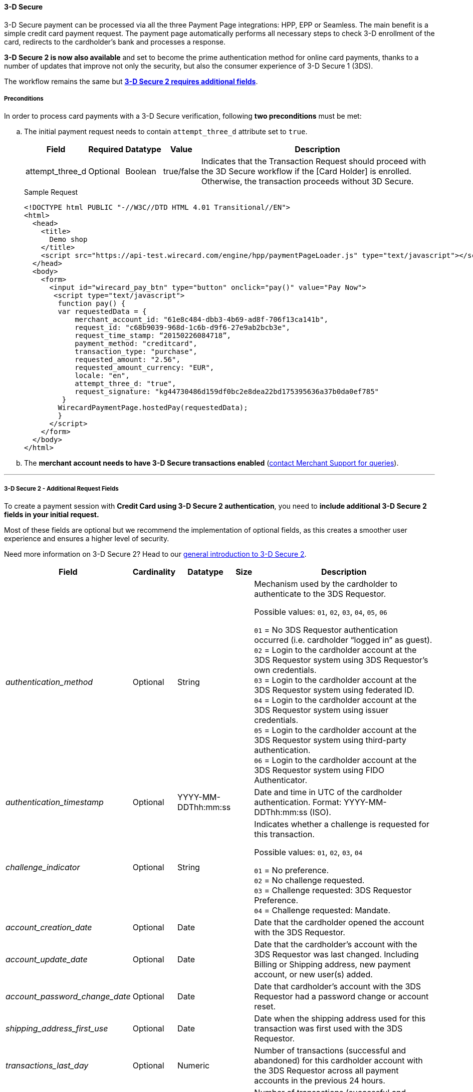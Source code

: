 [#PP_3DSecure]
==== 3-D Secure

3-D Secure payment can be processed via all the three Payment Page
integrations: HPP, EPP or Seamless. The main benefit is a simple credit
card payment request. The payment page automatically performs all
necessary steps to check 3-D enrollment of the card, redirects to the
cardholder’s bank and processes a response.

*3-D Secure 2 is now also available* and set to become the prime
authentication method for online card payments, thanks to a number of
updates that improve not only the security, but also the consumer
experience of 3-D Secure 1 (3DS).

The workflow remains the same but <<PP_3DSecure_2_Fields, *3-D Secure 2 requires additional fields*>>.

[#PP_3DSecure_Preconditions]
===== Preconditions

In order to process card payments with a 3-D Secure verification,
following *two preconditions* must be met:

.. The initial payment request needs to contain ``attempt_three_d`` attribute set to
``true``.
+
[%autowidth]
|===
| Field            | Required | Datatype | Value      | Description

| attempt_three_d  | Optional | Boolean  | true/false | Indicates that the Transaction Request should proceed with the 3D Secure workflow if the
                                                   [Card Holder] is enrolled. Otherwise, the transaction proceeds without 3D Secure.
|===
+
.Sample Request
[source,html]
----
<!DOCTYPE html PUBLIC "-//W3C//DTD HTML 4.01 Transitional//EN">
<html>
  <head>
    <title>
      Demo shop
    </title>
    <script src="https://api-test.wirecard.com/engine/hpp/paymentPageLoader.js" type="text/javascript"></script>
  </head>
  <body>
    <form>
      <input id="wirecard_pay_btn" type="button" onclick="pay()" value="Pay Now">
       <script type="text/javascript">
        function pay() {
        var requestedData = {
            merchant_account_id: "61e8c484-dbb3-4b69-ad8f-706f13ca141b",
            request_id: "c68b9039-968d-1c6b-d9f6-27e9ab2bcb3e",
            request_time_stamp: “20150226084718”,
            payment_method: "creditcard",
            transaction_type: "purchase",
            requested_amount: "2.56",
            requested_amount_currency: "EUR",
            locale: "en",
            attempt_three_d: "true",
            request_signature: "kg44730486d159df0bc2e8dea22bd175395636a37b0da0ef785"
         }
        WirecardPaymentPage.hostedPay(requestedData);
        }
      </script>
    </form>
  </body>
</html>
----
+
.. The *merchant account needs to have 3-D Secure transactions enabled* (<<ContactUs, contact Merchant Support for queries>>).

//-
---

[#PP_3DSecure_2_Fields]
===== 3-D Secure 2 - Additional Request Fields

To create a payment session with *Credit Card using 3-D Secure 2 authentication*, you need to *include additional 3-D Secure 2 fields in your initial request.*

Most of these fields are optional but we recommend the implementation of
optional fields, as this creates a smoother user experience and ensures
a higher level of security.

Need more information on 3-D Secure 2? Head to our <<CreditCard_3DS2, general introduction to 3-D Secure 2>>.

[%autowidth,cols="e,,,,"]
|===
| Field                            | Cardinality  | Datatype           | Size   | Description

| authentication_method            | Optional     | String             |        | Mechanism used by the cardholder to authenticate to the 3DS Requestor.

                                                                                  Possible values: ``01``, ``02``, ``03``, ``04``, ``05``, ``06``

                                                                                  ``01`` = No 3DS Requestor authentication occurred (i.e. cardholder “logged in” as guest). +
                                                                                  ``02`` = Login to the cardholder account at the 3DS Requestor system using 3DS Requestor’s own credentials. +
                                                                                  ``03`` = Login to the cardholder account at the 3DS Requestor system using federated ID. +
                                                                                  ``04`` = Login to the cardholder account at the 3DS Requestor system using issuer credentials. +
                                                                                  ``05`` = Login to the cardholder account at the 3DS Requestor system using third-party authentication. +
                                                                                  ``06`` = Login to the cardholder account at the 3DS Requestor system using FIDO Authenticator.
| authentication_timestamp         | Optional     | YYYY-MM-DDThh:mm:ss |       | Date and time in UTC of the cardholder authentication.
                                                                                  Format: YYYY-MM-DDThh:mm:ss (ISO).

| challenge_indicator              | Optional     | String              |       | Indicates whether a challenge is requested for this transaction.

                                                                                  Possible values: ``01``, ``02``, ``03``, ``04``

                                                                                  ``01`` = No preference. +
                                                                                  ``02`` = No challenge requested. +
                                                                                  ``03`` = Challenge requested: 3DS Requestor Preference. +
                                                                                  ``04`` = Challenge requested: Mandate.
| account_creation_date            | Optional     | Date                |       | Date that the cardholder opened the account with the 3DS Requestor.
| account_update_date              | Optional     | Date                |       | Date that the cardholder’s account with the 3DS Requestor was last changed. Including Billing or
                                                                                  Shipping address, new payment account, or new user(s) added.
| account_password_change_date     | Optional     | Date                |       | Date that cardholder’s account with the 3DS Requestor had a password change or account reset.
| shipping_address_first_use       | Optional     | Date                |       | Date when the shipping address used for this transaction was first used with the 3DS Requestor.
| transactions_last_day            | Optional     | Numeric             |       | Number of transactions (successful and abandoned) for this cardholder account with the 3DS
                                                                                  Requestor across all payment accounts in the previous 24 hours.
| transactions_last_year           | Optional     | Numeric             |       | Number of transactions (successful and abandoned) for this cardholder account with the 3DS
                                                                                  Requestor across all payment accounts in the previous year.
| card_transactions_last_day       | Optional     | Numeric             |       | Number of Add Card attempts in the last 24 hours.
| purchases_last_six_months        | Optional     | Numeric             |       | Number of purchases with this cardholder account during the previous six months.
| suspicious_activity              | Optional     | Boolean             |       | Indicates whether the 3DS Requestor has experienced suspicious activity (including previous fraud)
                                                                                  on the cardholder account.
| card_creation_date               | Optional     | Date                |       | Date that the payment account was enrolled in the cardholder’s account with the 3DS Requestor.
| street3                          | Conditional  | String              | 50    | Third line of the street address or equivalent local portion of the
                                                                                  cardholder's billing address associated with the card use for this purchase. +
                                                                                  This field is limited to maximum 50 characters. +
                                                                                  This field is required unless market or regional mandate restricts sending this information.
| home_phone_country_part          | Conditional  | String              | 3     | Country Code of the home phone provided by the cardholder. +
                                                                                  This field is required if available, unless market or regional mandate
                                                                                  restricts sending this information.
| home_phone_other_part            | Conditional  | String              | 15    | Subscriber section of the home phone provided by the cardholder.
| mobile_phone_country_part        | Conditional  | String              | 3     | Country Code of the mobile phone provided by the cardholder. +
                                                                                  This field is required if available, unless market or regional mandate
                                                                                  restricts sending this information.
| mobile_phone_other_part          | Conditional  | String              | 15    | Subscriber section of the mobile phone provided by the cardholder. +
                                                                                  This field is required if available, unless market or regional mandate
                                                                                  restricts sending this information.
| work_phone_country_part          | Conditional  | String              | 3     | Country Code of the work phone provided by the cardholder. +
                                                                                  This field is required if available, unless market or regional mandate
                                                                                  restricts sending this information.
| work_phone_other_part            | Conditional  | String              | 15    | Subscriber section of the work phone provided by the cardholder. +
                                                                                  This field is required if available, unless market or regional mandate
                                                                                  restricts sending this information.
| shipping_shipping_method         | Optional     | String              |       | Indicates shipping method chosen for the transaction. Merchants must
                                                                                  choose the Shipping Indicator code that most accurately describes the
                                                                                  cardholder's specific transaction. If one or more items are included in
                                                                                  the sale, use the Shipping Indicator code for the physical goods, or if
                                                                                  all digital goods, use the code that describes the most expensive item.

                                                                                  Accepted values are: ``01``, ``02``, ``03``, ``04``, ``05``, ``06``, ``07``

                                                                                  ``01`` = Ship to cardholder’s billing address. +
                                                                                  ``02`` = Ship to another verified address on file with merchant. +
                                                                                  ``03`` = Ship to address that is different than the cardholder's billing address. +
                                                                                  ``04`` = “Ship to Store” / Pick-up at local store (Store address shall be populated in shipping address fields). +
                                                                                  ``05`` = Digital goods (includes online services, electronic gift cards and redemption codes). +
                                                                                  ``06`` = Travel and Event tickets, not shipped. +
                                                                                  ``07`` = Other (for example, Gaming, digital services not shipped, e-media subscriptions, etc.).
| shipping_street3                 | Optional     | String             | 50     | Third line of the street address or equivalent local portion of the shipping address associated
                                                                                  with the card use for this purchase. +
                                                                                  This field is required unless shipping information is the same as
                                                                                  billing information, or market or regional mandate restricts sending this information.
| risk_info_delivery_timeframe     | Optional     | String             |        | Indicates the merchandise delivery time frame.

                                                                                  Accepted values are: ``01``, ``02``, ``03``, ``04``

                                                                                  ``01`` = Electronic Delivery. +
                                                                                  ``02`` = Same day shipping. +
                                                                                  ``03`` = Overnight shipping. +
                                                                                  ``04`` = Two-day or more shipping.
| risk_info_delivery_mail          | Optional     | String             | 254    | For electronic delivery, the email address to which the merchandise was delivered.
| risk_info_reorder_items          | Optional     | String             |        | Indicates whether the cardholder is reordering previously purchased merchandise.

                                                                                  Accepted values are: ``01``, ``02``

                                                                                  ``01`` = First time ordered. +
                                                                                  ``02`` = Reordered.
| risk_info_availability           | Optional     | String             |        | Indicates whether cardholder is placing an order for merchandise with a
                                                                                  future availability or release date.

                                                                                  Accepted values are: ``01``, ``02``

                                                                                  ``01`` = Merchandise available. +
                                                                                  ``02`` = Future availability.
| risk_info_preorder_date          | Optional     | Date               |        | For a pre-ordered purchase,
                                                                                  the expected date that the merchandise will be available.
| risk_info_gift_amount            | Optional     | Numeric            |        | For prepaid or gift card purchase, the purchase amount total of prepaid or gift card(s) in major
                                                                                  units (for example, USD 123.45 is 123).
| risk_info_gift_amount_currency   | Optional     | String             | 3      | For prepaid or gift card purchase, the currency code of the card as defined in ISO 4217
                                                                                  except ``955`` - ``964`` and ``999``.
| risk_info_gift_card_count        | Optional     | Numeric            |        | For prepaid or gift card purchase, total count of individual prepaid or gift
                                                                                  cards/codes purchased. Field is limited to 2 characters.
| recurring_expire_date            | Optional     | Date               |        | Date after which no further authorizations shall be performed.
| recurring_frequency              | Optional     | Numeric            | 4      | Indicates the minimum number of days between authorizations.
| iso_transaction_type             | Optional     | String             |        | Identifies the type of transaction being authenticated. The values are derived from ISO 8583.

                                                                                  Accepted values are: ``01``, ``03``, ``10``, ``11``, ``28``

                                                                                  ``01`` = Goods/ Service Purchase. +
                                                                                  ``03`` = Check Acceptance. +
                                                                                  ``10`` = Account Funding. +
                                                                                  ``11`` = Quasi-Cash Transaction. +
                                                                                  ``28`` = Prepaid Activation and Load.
|===

[#PP_3DSecure_Workflow]
===== The 3D Secure Workflow of the Payment Page

The workflow of 3D secure behaves almost identical for HPP, EPP and
Seamless.

Two differences can be observed. One after a successful check of a card
enrollment and another one after a successful authentication check.

See workflow graphic for details.

[#PP_3DSecure_Workflow_Graphic]
.Workflow Graphic

image::images/03-02-07-3ds-hpp-epp-seamless/workflow.png[3D Secure Workflow]

.Submit Form for Redirect
[source,html]
----
<form action="{acs_URL}" method="post" enctype="application/x-www-form-urlencoded" id="acsform">
    <input type="hidden" name="PaReq" value="{pareq}"/>
    <input type="hidden" name="TermUrl" value="https://api-test.wirecard.com/engine/rest/hpp/acs/{transaction_id}/"/>
    <input type="hidden" name="MD" value="merchant_account_id={MAID}&transaction_type=purchase&nonce3d={nonce3d}"/>
</form>
----
NOTE: Values in curly brackets {} are variables which you need to replace with the values of the response.
